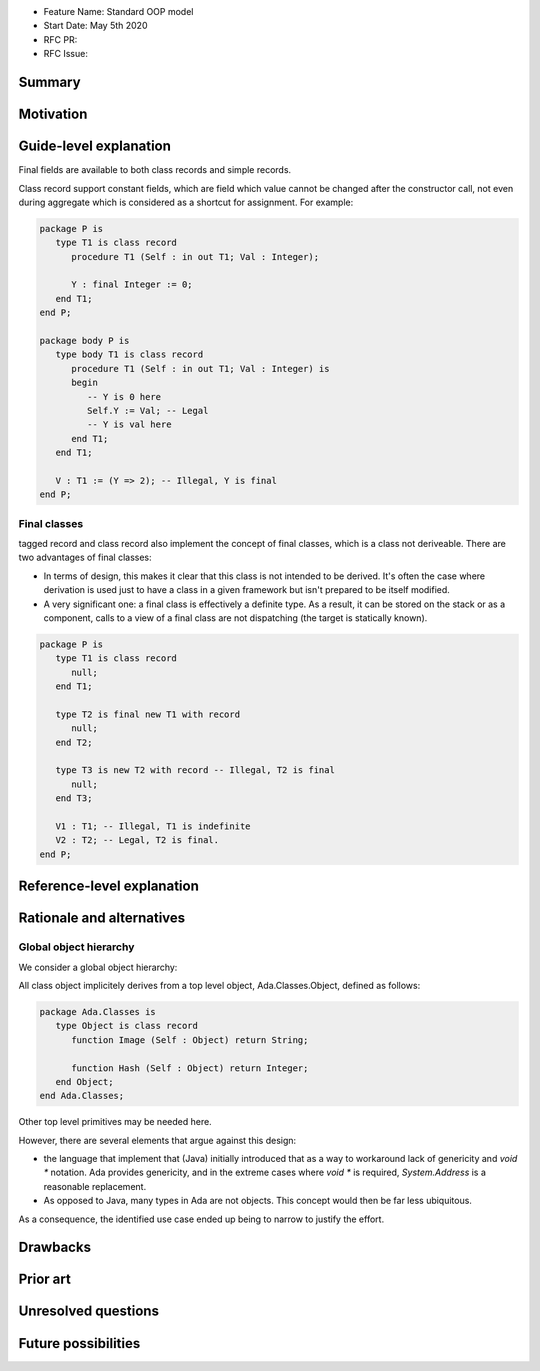 - Feature Name: Standard OOP model
- Start Date: May 5th 2020
- RFC PR:
- RFC Issue:

Summary
=======

Motivation
==========


Guide-level explanation
=======================

Final fields are available to both class records and simple records.

Class record support constant fields, which are field which value cannot be
changed after the constructor call, not even during aggregate which is
considered as a shortcut for assignment. For example:

.. code-block:: ada

   package P is
      type T1 is class record
         procedure T1 (Self : in out T1; Val : Integer);

         Y : final Integer := 0;
      end T1;
   end P;

   package body P is
      type body T1 is class record
         procedure T1 (Self : in out T1; Val : Integer) is
         begin
            -- Y is 0 here
            Self.Y := Val; -- Legal
            -- Y is val here
         end T1;
      end T1;

      V : T1 := (Y => 2); -- Illegal, Y is final
   end P;

Final classes
-------------

tagged record and class record also implement the concept of final classes,
which is a class not deriveable. There are two advantages of final classes:

- In terms of design, this makes it clear that this class is not intended to be
  derived. It's often the case where derivation is used just to have a class in
  a given framework but isn't prepared to be itself modified.
- A very significant one: a final class is effectively a definite type.
  As a result, it can be stored on the stack or as a component,
  calls to a view of a final class are not dispatching
  (the target is statically known).

.. code-block:: ada

   package P is
      type T1 is class record
         null;
      end T1;

      type T2 is final new T1 with record
         null;
      end T2;

      type T3 is new T2 with record -- Illegal, T2 is final
         null;
      end T3;

      V1 : T1; -- Illegal, T1 is indefinite
      V2 : T2; -- Legal, T2 is final.
   end P;

Reference-level explanation
===========================

Rationale and alternatives
==========================

Global object hierarchy
-----------------------

We consider a global object hierarchy:

All class object implicitely derives from a top level object,
Ada.Classes.Object, defined as follows:

.. code-block:: ada

   package Ada.Classes is
      type Object is class record
         function Image (Self : Object) return String;

         function Hash (Self : Object) return Integer;
      end Object;
   end Ada.Classes;

Other top level primitives may be needed here.

However, there are several elements that argue against this design:

- the language that implement that (Java) initially introduced that as a way
  to workaround lack of genericity and `void *` notation. Ada provides
  genericity, and in the extreme cases where `void *` is required,
  `System.Address` is a reasonable replacement.
- As opposed to Java, many types in Ada are not objects. This concept would then
  be far less ubiquitous.

As a consequence, the identified use case ended up being to narrow to justify
the effort.



Drawbacks
=========


Prior art
=========

Unresolved questions
====================

Future possibilities
====================
